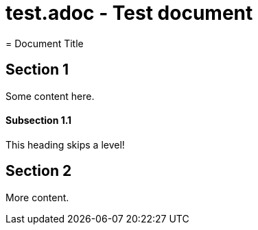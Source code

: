 # test.adoc - Test document
= Document Title

== Section 1
Some content here.

==== Subsection 1.1
This heading skips a level!

== Section 2
More content.